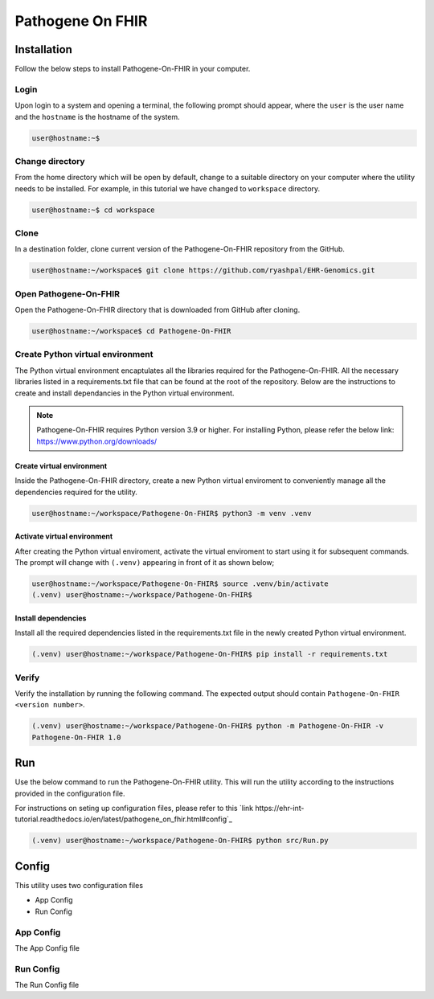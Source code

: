 Pathogene On FHIR
=================

Installation
++++++++++++

Follow the below steps to install Pathogene-On-FHIR in your computer.


Login
------

Upon login to a system and opening a terminal, the following prompt should appear, where the ``user`` is the user name and the ``hostname`` is the hostname of the system.

.. code-block:: console

   user@hostname:~$


Change directory
----------------

From the home directory which will be open by default, change to a suitable directory on your computer where the utility needs to be installed. For example, in this tutorial we have changed to ``workspace`` directory.

.. code-block:: console

   user@hostname:~$ cd workspace


Clone
-----

In a destination folder, clone current version of the Pathogene-On-FHIR repository from the GitHub.

.. code-block:: console

   user@hostname:~/workspace$ git clone https://github.com/ryashpal/EHR-Genomics.git


Open Pathogene-On-FHIR
----------------------

Open the Pathogene-On-FHIR directory that is downloaded from GitHub after cloning.

.. code-block:: console

   user@hostname:~/workspace$ cd Pathogene-On-FHIR


Create Python virtual environment
---------------------------------

The Python virtual environment encaptulates all the libraries required for the Pathogene-On-FHIR. All the necessary libraries listed in a requirements.txt file that can be found at the root of the repository. Below are the instructions to create and install dependancies in the Python virtual environment.

.. note::
   Pathogene-On-FHIR requires Python version 3.9 or higher. For installing Python, please refer the below link: https://www.python.org/downloads/


Create virtual environment
~~~~~~~~~~~~~~~~~~~~~~~~~~

Inside the Pathogene-On-FHIR directory, create a new Python virtual enviroment to conveniently manage all the dependencies required for the utility.

.. code-block:: console

   user@hostname:~/workspace/Pathogene-On-FHIR$ python3 -m venv .venv


Activate virtual environment
~~~~~~~~~~~~~~~~~~~~~~~~~~~~

After creating the Python virtual enviroment, activate the virtual enviroment to start using it for subsequent commands. The prompt will change with ``(.venv)`` appearing in front of it as shown below;

.. code-block:: console

   user@hostname:~/workspace/Pathogene-On-FHIR$ source .venv/bin/activate
   (.venv) user@hostname:~/workspace/Pathogene-On-FHIR$


Install dependencies
~~~~~~~~~~~~~~~~~~~~

Install all the required dependencies listed in the requirements.txt file in the newly created Python virtual environment.

.. code-block:: console

   (.venv) user@hostname:~/workspace/Pathogene-On-FHIR$ pip install -r requirements.txt


Verify
------

Verify the installation by running the following command. The expected output should contain ``Pathogene-On-FHIR <version number>``.

.. code-block:: console

   (.venv) user@hostname:~/workspace/Pathogene-On-FHIR$ python -m Pathogene-On-FHIR -v
   Pathogene-On-FHIR 1.0

Run
+++

Use the below command to run the Pathogene-On-FHIR utility. This will run the utility according to the instructions provided in the configuration file.

For instructions on seting up configuration files, please refer to this `link https://ehr-int-tutorial.readthedocs.io/en/latest/pathogene_on_fhir.html#config`_

.. code-block:: console

   (.venv) user@hostname:~/workspace/Pathogene-On-FHIR$ python src/Run.py


Config
++++++

This utility uses two configuration files

* App Config
* Run Config

App Config
----------

The App Config file

Run Config
----------

The Run Config file
